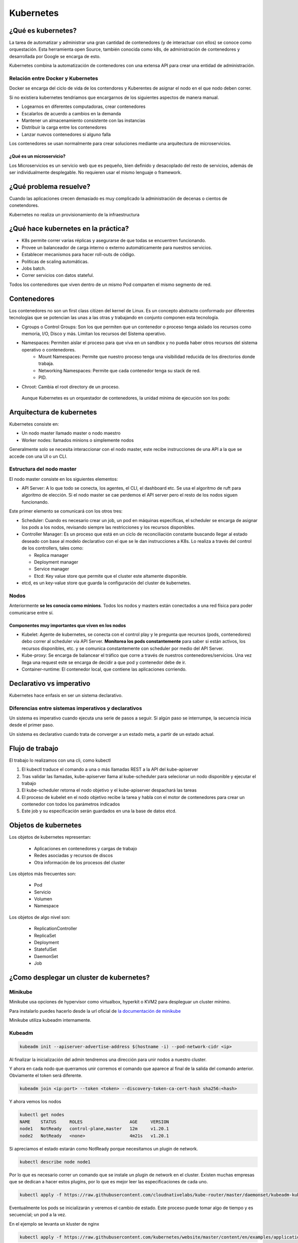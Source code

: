 ==========
Kubernetes
==========


¿Qué es kubernetes?
===================

La tarea de automatizar y administrar una gran cantidad de contenedores (y de interactuar con ellos) se conoce como orquestación. Esta herramienta open Source, también conocida como k8s, de administración de contenedores y desarrollada por Google se encarga de esto.

Kubernetes combina la automatización de contenedores con una extensa API para crear una entidad de administración.

Relación entre Docker y Kubernetes
----------------------------------

Docker se encarga del ciclo de vida de los contendores y Kuberentes de asignar el nodo en el que nodo deben correr.

Si no existiera kubernetes tendriamos que encargarnos de los siguientes aspectos de manera manual.

* Logearnos en diferentes computadoras, crear contenedores
* Escalarlos de acuerdo a cambios en la demanda
* Mantener un almacenamiento consistente con las instancias
* Distribuir la carga entre los contenedores
* Lanzar nuevos contenedores si alguno falla

Los contenedores se usan normalmente para crear soluciones mediante una arquitectura de microservicios.

¿Qué es un microservicio?
^^^^^^^^^^^^^^^^^^^^^^^^^

Los Microservicios es un servicio web que es pequeño, bien definido y desacoplado del resto de servicios, además de ser individualmente desplegable. No requieren usar el mismo lenguaje o framework.

¿Qué problema resuelve?
=======================

Cuando las aplicaciones crecen demasiado es muy complicado la administración de decenas o cientos de conetendores.

Kubernetes no realiza un provisionamiento de la infraestructura

¿Qué hace kubernetes en la práctica?
====================================

* K8s permite correr varias réplicas y asegurarse de que todas se encuentren funcionando.
* Provee un balanceador de carga interno o externo automáticamente para nuestros servicios.
* Establecer mecanismos para hacer roll-outs de código.
* Políticas de scaling automáticas.
* Jobs batch.
* Correr servicios con datos stateful.

Todos los contenedores que viven dentro de un mismo Pod comparten el mismo segmento de red.

Contenedores
============

Los contenedores no son un first class citizen del kernel de Linux. Es un concepto abstracto conformado por diferentes tecnologías que se potencian las unas a las otras y trabajando en conjunto componen esta tecnología.

* Cgroups o Control Groups: Son los que permiten que un contenedor o proceso tenga aislado los recursos como memoria, I/O, Disco y más. Limitan los recursos del Sistema operativo. 
* Namespaces: Permiten aislar el proceso para que viva en un sandbox y no pueda haber otros recursos del sistema operativo o contenedores.
    - Mount Namespaces: Permite que nuestro proceso tenga una visibilidad reducida de los directorios donde trabaja.
    - Networking Namespaces: Permite que cada contenedor tenga su stack de red.
    - PID.
* Chroot: Cambia el root directory de un proceso.

 Aunque Kubernetes es un orquestador de contenedores, la unidad mínima de ejecución son los pods:

Arquitectura de kubernetes
==========================

Kubernetes consiste en:

* Un nodo master llamado master o nodo maestro
* Worker nodes: llamados minions o simplemente nodos

Generalmente solo se necesita interaccionar con el nodo master, este recibe instrucciones de una API a la que se accede con una UI o un CLI.

.. image:: img/Kubernetes/arquitectura-kubernetes.jpg


Estructura del nodo master
--------------------------

El nodo master consiste en los siguientes elementos:

* API Server: A lo que todo se conecta, los agentes, el CLI, el dashboard etc. Se usa el algoritmo de ruft para algoritmo de elección. Si el nodo master se cae perdemos el API server pero el resto de los nodos siguen funcionando.

Este primer elemento se comunicará con los otros tres:

* Scheduler: Cuando es necesario crear un job, un pod en máquinas específicas, el scheduler se encarga de asignar los pods a los nodos, revisando siempre las restricciones y los recursos disponibles.
* Controller Manager: Es un proceso que está en un ciclo de reconciliación constante buscando llegar al estado deseado con base al modelo declarativo con el que se le dan instrucciones a K8s. Lo realiza a través del control de los controllers, tales como:

  * Replica manager
  * Deployment manager
  * Service manager
  * Etcd: Key value store que permite que el cluster este altamente disponible.

* etcd, es un key-value store que guarda la configuración del cluster de kubernetes.

Nodos
-----

Anteriormente **se les conocia como minions**. Todos los nodos y masters están conectados a una red física para poder comunicarse entre sí. 

Componentes muy importantes que viven en los nodos
^^^^^^^^^^^^^^^^^^^^^^^^^^^^^^^^^^^^^^^^^^^^^^^^^^

* Kubelet: Agente de kubernetes, se conecta con el control play y le pregunta que recursos (pods, contenedores) debo correr al scheduler via API Server. **Monitorea los pods constantemente** para saber si están activos, los recursos disponibles, etc. y se comunica constantemente con scheduler por medio del API Server.
* Kube-proxy: Se encarga de balancear el tráfico que corre a través de nuestros contenedores/servicios. Una vez llega una request este se encarga de decidir a que pod y contenedor debe de ir.
* Container-runtime: El contenedor local, que contiene las aplicaciones corriendo.

Declarativo vs imperativo
=========================

Kubernetes hace enfasis en ser un sistema declarativo.

Diferencias entre sistemas imperativos y declarativos
-----------------------------------------------------

Un sistema es imperativo cuando ejecuta una serie de pasos a seguir. Si algún paso se interrumpe, la secuencia inicia desde el primer paso.
    
Un sistema es declarativo cuando trata de converger a un estado meta, a partir de un estado actual.

Flujo de trabajo
================

El trabajo lo realizamos con una cli, como kubectl

1. El kubectl traduce el comando a una o más llamadas REST a la API del kube-apiserver
2. Tras validar las llamadas, kube-apiserver llama al kube-scheduler para selecionar un nodo disponible y ejecutar el trabajo
3. El kube-scheduler retorna el nodo objetivo y el kube-apiserver despachará las tareas
4. El proceso de kubelet en el nodo objetivo recibe la tarea y habla con el motor de contenedores para crear un contenedor con todos los parámetros indicados
5. Este job y su especificación serán guardados en una la base de datos etcd. 

Objetos de kubernetes
=====================

Los objetos de kubernetes representan:

   * Aplicaciones en contenedores y cargas de trabajo
   * Redes asociadas y recursos de discos
   * Otra información de los procesos del cluster 

Los objetos más frecuentes son:

    * Pod
    * Servicio
    * Volumen
    * Namespace

Los objetos de algo nivel son:

    * ReplicationController
    * ReplicaSet
    * Deployment
    * StatefulSet
    * DaemonSet
    * Job

¿Como desplegar un cluster de kubernetes?
=========================================

Minikube
--------

Minikube usa opciones de hypervisor como virtualbox, hyperkit o KVM2 para despleguar un cluster mínimo. 

Para instalarlo puedes hacerlo desde la url oficial de `la documentación de minikube <https://minikube.sigs.k8s.io/docs/start/>`_ 

Minikube utiliza kubeadm internamente.

Kubeadm
-------

.. code-block:: bash

    kubeadm init --apiserver-advertise-address $(hostname -i) --pod-network-cidr <ip>

Al finalizar la inicialización del admin tendremos una dirección para unir nodos a nuestro cluster.

Y ahora en cada nodo que querramos unir corremos el comando que aparece al final de la salida del comando anterior. Obviamente el token será diferente.

.. code-block:: bash

    kubeadm join <ip:port> --token <token> --discovery-token-ca-cert-hash sha256:<hash>

Y ahora vemos los nodos

.. code-block:: bash

    kubectl get nodes
    NAME    STATUS     ROLES                  AGE     VERSION
    node1   NotReady   control-plane,master   12m     v1.20.1
    node2   NotReady   <none>                 4m21s   v1.20.1

Si apreciamos el estado estarán como NotReady porque necesitamos un plugin de network.

.. code-block:: bash

    kubectl describe node node1

Por lo que es necesario correr un comando que se instale un plugin de network en el cluster. Existen muchas empresas que se dedican a hacer estos plugins, por lo que es mejor leer las especificaciones de cada uno.

.. code-block:: bash


    kubectl apply -f https://raw.githubusercontent.com/cloudnativelabs/kube-router/master/daemonset/kubeadm-kuberouter.yml

Eventualmente los pods se inicializarán y veremos el cambio de estado. Este proceso puede tomar algo de tiempo y es secuencial; un pod a la vez.

En el ejemplo se levanta un kluster de nginx

.. code-block:: bash

    kubectl apply -f https://raw.githubusercontent.com/kubernetes/website/master/content/en/examples/application/nginx-app.yml

Y ejecutando get service podremos ver el puerto en el que estará disponible el servidor

.. code-block:: bash

    kubctl get service
    NAME           TYPE           CLUSTER-IP       EXTERNAL-IP   PORT(S)        AGE
    kubernetes     ClusterIP      10.96.0.1        <none>        443/TCP        33m
    my-nginx-svc   LoadBalancer   10.105.142.114   <pending>     80:30070/TCP   43s

En este caso el puerto 30070.

.. code-block:: bash

    kubectl get nodes -o wide
    NAME    STATUS   ROLES                  AGE     VERSION   INTERNAL-IP    EXTERNAL-IP   OS-IMAGE                KERNEL-VERSION      CONTAINER-RUNTIME
    node1   Ready    control-plane,master   15m     v1.20.1   192.168.0.13   <none>        CentOS Linux 7 (Core)   4.4.0-101-generic   docker://20.10.1
    node2   Ready    <none>                 7m45s   v1.20.1   192.168.0.12   <none>        CentOS Linux 7 (Core)   4.4.0-101-generic   docker://20.10.1


EKS
---

EKS es el servicio de kubernetes de AWS. Con un cloud cluster nos brincamos la parte de la configuración desde cero y la actualización de los clusters de manera manual.

Es necesario crear roles para utilizar un cluster en AWS. Por lo que es buena idea revisar la documentación vigente que ofrece Amazon.


Localmente con kind
-------------------

Kind nos permite desplegar un cluster de manera local. Para ver las instrucciones accede a esta `guia para usar kind <https://jamesdefabia.github.io/docs/getting-started-guides/docker/>`_ 

Una vez instalado kind es muy sencillo crear un cluster

Kubectl
=======

Es la herramienta para interaccionar con el cluster de kubernetes.

Kubectl guarda la configuración en una carpeta llamada *.kube* en el directorio *home* del sistema, con un archivo config dentro.

Si queremos usar otro archivo usamos

.. code-block:: bash

    kubectl --config <config_file>

El comando get all nos muestra la información de pods, deployments, servicios y replica set.

.. code-block:: bash

    kube get all

Para obtener los nodos usamos el comando get nodes

.. code-block:: bash

    kubectl get nodes

Si queremos ver más detalles como versión de kernel, direcciones IP y datos extras usamos.

.. code-block:: bash

    kubectl get nodes -o wide

Si queremos ver todos los pods de todos los namespaces usamos la opción --all-namespaces.

.. code-block:: bash

    kubctl get pods --all-namespaces

Podemos ver los nodes de un namespace en particular con

.. code-block:: bash

    kubectl get nodes -n <namespace>

Para mirar los certificados secretos.

.. code-block:: bash

    kubectl get secrets -n <namespace>

Podemos recuperar el formato en formato yml, que nos dará el label, la memoria, los cpu disponibles, si la red está disponible, las imágenes de docker que tiene y muchísimos datos extra.

.. code-block:: bash

    kubectl get nodes -o yml

Podemos obtener información detallada de un nodo en específico

.. code-block:: bash

    kubectl describe nodes <nombre_nodo>

Y para ver la explicación de los kinds o tipos de kubectl usamos el comando *explain*. 

.. code-block:: bash

    kubectl explain node

Para ver la definición técnica de un tipo anidado (nodo.spec).

.. code-block:: bash

    kubectl explain node.spec

Mientras que para ver la definición técnica de de manera recursiva.

.. code-block:: bash

    kubectl explain node --recursive


Recursos de kubernetes
======================

Kubernetes cuenta con varios servicios que le permiten manejar aplicaciones: 

* Pod
* ReplicaSet
* Deployment
* Services
* Ingress

Pod
===

Un pod es el más pequeño y más básico objeto que puede ser desplegado en kubernetes. Representa una instancia de un proceso que corre en el cluster. Un pod puede contener uno o más contenedores y **se aloja en un nodo**. Cuando un pod ejecuta múltiples contenedores, los contenedores se manejan como una entidad única y **comparten el mismo namespace de red (dirección IP) y el almacenamiento.**. Generalmente no se gestionaran los pods de manera individual.

Cuando se escala un pod en kubernetes se crean nuevas copias del pod, estas copias son irrecuperables una vez se han eliminado. Si queremos desarrollar aplicaciones con data persistente necesitamos volúmenes.

La estructura de un pod se establece con un fichero yml.

.. code-block:: yml

    apiVersion: v1
    kind: Pod
    metadata:
        name: nginx
        namespace: default
        labels:
            app: nginx
    spec:
        containers:
            - image:  nginx
            name:  nginx

Estableciendo la versión de la API, el tipo de recurso, la metada para identificación del pod y las características del recurso.

Creación de un pod
------------------

Un pod se puede crear directo con el archivo yml que indica el kind pod y el comando create.

.. code-block:: bash

    kubectl create -f <archivo>.yml

Podremos corroborar su creación y ver el nodo en el que se creo con

.. code-block:: bash

    kubectl get pods -o wide

Gestión de un pod
-----------------

Para describir un pod usamos el comando describe

.. code-block:: bash

    kubectl describe pod <name>

Delete permite eliminar un pod

.. code-block:: bash

    kubectl delete pod <name>

Para editarlo. Tras ejecutar el comando un editor de texto nos permitirá modificar los valores, incluso aquellos que fueron definidos por defecto.

.. code-block:: bash

    kubectl edit pod <name>

Y si queremos acceder a su interior

.. code-block:: bash

    kubectl exec -it nginx -- /bin/bash

Replica set
===========

Un ReplicaSet es un recurso de Kubernetes que garantiza que siempre se ejecute un número de réplicas de un pod determinado. Sustitye al recurso más antiguo ReplicaController. Además asegira lo siguiente:

* Tolerancia a errores
* Escalabilidad dinámica
* Que no haya caída del servicio

Definición de un yml de ReplicaSet
-----------------------------------

.. code-block:: yml

    apiVersion: extensions/v1beta1
    kind: ReplicaSet
    metadata:
    name: nginx
    namespace: default
    spec:
    replicas: 2
    selector:
        matchLabels:
        app: nginx
    template:
        metadata:
        labels:
            app: nginx
        spec:
        containers:
            - image:  nginx
            name:  nginx

El número de pods se establece en la opción replicas.

El selector indica el pod a replicar y controlar. 

.. code-block:: bash

    kubectl create <archivo_replica>.yml

Esto creará los pods, podemos acceder a la cantidad de ReplicaSets y su nombre

.. code-block:: bash

    kubectl get rs

Y obtenemos los pods que la componen con

.. code-block:: bash

    kubectl get pods

Para editar ReplicaSets usamos edit

.. code-block:: bash

    kubectl edit rs <name>

Y, manteniendo la sintaxis podremos borrar ReplicaSets con

.. code-block:: bash

    kubectl delete rs <name>

Deployment
==========

Recurso del cluster Kubernetes que nos permite manejar los ReplicaSets, su objetivo es declarar las réplicas de un pod que se ejecutarán a la vez. Los deployments delegan toda la creación y scaling de los pods a los Replicaset. Es el elemento de más alto nivel que gestiona Kubernetes.
Nos proporciona las siguientes características:

* Control de réplicas
* Escabilidad de pods
* Actualizaciones continuas
* Despliegues automáticos
* Rollback a versiones anterior

Canary deployment
-----------------

Es un término que se utiliza cuando se quiere transicionar un deployment a nueva versión código, de manera controlada.

Consiste en hacer el deploy de esta nueva versión y enviar un porcentaje del tráfico general (early adopters) con el propósito de ir midiendo el comportamiento de esta nueva versión, adicionalmente Kubernetes permite ir analizando los health checks necesarios para decidir continuar o efectuar un rollback a una versión anterior

Para definir un deployment en un archivo 

.. code-block:: yml

    apiVersion: extensions/v1beta1
    kind: Deployment
    metadata:
    name: nginx
    namespace: default
    labels:
        app: nginx
    spec:
    revisionHistoryLimit: 2
    strategy:
        type: RollingUpdate
    replicas: 2
    template:
        metadata:
        labels:
            app: nginx
        spec:
        containers:
        - image: nginx
            name: nginx
            ports:
            - name: http
            containerPort: 80

El deployment es la entidad con la que se interactuará más frecuentemente. El despliegue de un Deployment conlleva la creación de un ReplicaSet y los Pods correspondientes. Por lo que es necesario definir también el replicaSet asociado. 

* revisionHistoryLimit establece la cantidad de replica set para hacer un rollback.
* Strategy indica el modo en que se actualizará el deploymet.

Creación de deployments
-----------------------

Para crearlo a partir de un fichero usamos 

.. code-block:: bash

    kubectl create -f <archivo>.yml 

Anteriormente, para crear un deployment se usaba el comando run, ahora se usa el comando create deployment.

.. code-block:: bash

    kubectl create deployment NAME --image=<image>

Replicas en deployment
----------------------

Para hacer replicas de nuestro deployment corremos el comando scale y le indicamos el número de replicas que necesitamos.

.. code-block:: bash

    kubectl scale deployments/<name> --replicas <numero>

Esto nos dará esa cantidad de pods que podremos ver con el comando *kubectl get pods*.

Kubectl va a intentar mantener los pods en el estado que le indicamos. Por lo que estarán monitoreados constantemente para mantener el estado declarado.

Si queremos ver el manifest file que establece las directivas del pod usamos 

.. code-block:: bash

    kubectl run --dry-run -o yml <nombre> --image <image> <comando>

Y para ver los logs de los pods usamos el comando *describe pods*

Actualizar deployment
---------------------

Para actualizar un deployment podemos editar la imagen con el comando edit

.. code-block:: bash

    kubectl edit deployment <name>

O cambiando la imagen directamente 

.. code-block:: bash

    kubectl set image deployment <name> <nginx>=<nginx>:version --all

El flag *--all* obliga a la actualización de los pods.

Logs deployment
---------------

Para ver los logs de un deployment usamos el comando logs. Este comando pueden añadirsele opciones como --tail, que tiene la misma función que en linux, mostrar el último número de n lineas.

.. code-block:: bash

    kubectl logs <deploy/container>
    kubectl logs <deploy/container> --tail 20

Para ver los logs de muchos pods ejecutándose.

.. code-block:: bash

    kubectl logs -l run=<palabra>

Borrar deployment
-----------------

Siguiendo la misma sintaxis

.. code-block:: bash

    kubectl delete deployment <name>

Servicios
=========

Los servicios son una abstracción para el acceso a un conjunto de pods que impementan un microservicio (backend, frontend, etc.). Ofrecen una dirección virtual y un nombre que identifica al conjunto de pods que representan.

La conexión a un servicio se puede realizar desde otros pods o desde el exterior. 

Se implementan con iptables y son monitoreados por el componente kube-proxy.

Cuando se crea un nuevo servicio, se le asigna una nueva ip interna virtual (IP-CLUSTER) que permite la conexión desde otros pods.

Tipos de servicios
------------------

* ClusterIP: Reserva una IP virtual para el servicio que elijamos. Solo permite el acceso interno entre distintos servicios. Es el tipo por defecto. Podemos acceder desde el exterior con la instrucción *kubectl proxy*
* NodePort: Un puerto para el servicio en cada uno los nodos, generalmente en el rango de 30000 a 40000. Que nos permitirá acceder interna o externamente a partir de la ip del servidor master del cluster. 
* LoadBalancer: Balanceador externo provisionado para cloud providers (GKE, AKS o AWS).
* ExternalName: Entrada de DNS que es gestionada por CoreDNS.


Creación de un servicio a partir de un yml
------------------------------------------

Para crear un servicio, podemos establecer la definición del recurso en un archivo yml:

.. code-block:: yml

    apiVersion: v1
    kind: Service
    metadata:
    name: nginx
    namespace: default
    spec:
    type: ClusterIP
    ports:
    - name: http
        port: 80
        targetPort: http
    selector:
        app: nginx

selector especifica los pods a los que se les otorgará acceso.

Una manera alternative sería:

.. code-block:: bash

    kubectl expose deployment/nginx --port=80 --type=ClusterIP

Acceso a un ClusterIP
---------------------

Para acceder desde el exterior podemos usar kubectl proxy.

.. code-block:: bash

    kubectl proxy [--port=<numero>]

Y nos dejará el acceso libre en la dirección:

.. code-block:: bash

    http://localhost:8001/api/v1/namespaces/<NAMESPACE>/services/<SERVICE NAME>:<PORT NAME>/proxy/
    # PORT_NAME = HTTP

Acceso con kubectl-post-forward
-------------------------------

Esto nos permite realizar lo mismo que kubectl-proxy, pero accediendo a cualquier puerto del servicio expuesto en nuestro cluster

.. code-block:: bash

    kubectl post-foward svc/<svc> <puerto_local>:<puerto_remoto> &

Acceso a NodePort
-----------------

Si modificamos el type del archivo anterior

.. code-block:: bash

    type: NodePort

Tendriamos acceso al servicio a partir de la dirección IP del cluster y el puerto asignado.

.. code-block:: bash

    kubectl get svc
    NAME         TYPE        CLUSTER-IP       EXTERNAL-IP   PORT(S)        AGE
    nginx        NodePort    <IP>             <none>        80:34325/TCP   3h

Ejemplo de deployment
---------------------

Para este ejemplo creamos primero un deployment de una imagen

.. code-block:: bash

    kubectl create deployment httpenv --image jpetazzo/httpenv

A continuación escalamos una aplicación para crear múltiples pods con scale, esto nos dejará con 10 pods.

.. code-block:: bash

    kubectl scale deployment httpenv --replicas=10

Ahora exponemos nuestro deployment y sus pods como un servicio

.. code-block:: bash

    kubectl expose deployment <httpenv> --port=8888

Estará disponible como servicio y podremos verlo con el comando get svc (servicios)

.. code-block:: bash

    kubectl get svc
    NAME         TYPE        CLUSTER-IP     EXTERNAL-IP   PORT(S)    AGE
    httpenv      ClusterIP   10.96.204.73   <none>        8888/TCP   100s
    kubernetes   ClusterIP   10.96.0.1      <none>        443/TCP    44m

Ahora si hacemos un curl, múltiples veces a esta dirección, podremos recuperar las variables de entorno y apreciaremos un HOSTNAME diferente cada vez, lo que indica que el balanceador de carga está funcionando. 

.. code-block:: bash

    curl http://10.96.204.73:8888 | jq ""
    {
        "HOME": "/root",
        "HOSTNAME": "httpenv-57b8868f99-dqx52",
    }

Podemos obtener las reglas de enrutado para el OUTPUT

.. code-block:: bash

    sudo iptables -t nat -L OUTPUT
    sudo iptables -t nat -nL KUBE-SERVICES

El administrador de todas las reglas es *kube-proxy*. Podemos buscar la IP de nuestro servicio

Y eso nos dará la lista de servicios. Si, ahora obtenemos las reglas de ese servicio 

.. code-block:: bash

    sudo iptables -t nat -nL KUBE-SVC-<ID>

Por defecto maneja una probabilidad azaroza (random probability), de 0 a 1, con una diferente ponderación para cada pod.

Del output anterior buscamos el que querramos conocer y lo usamos para ver a donde se dirige el tráfico, es decir a la **ip interna privada** de nuestro nodo.

.. code-block:: bash

    sudo iptables -t nat -nL KUBE-SEP-<ID>

endpoints en kubernetes
=======================

Se refiere a las direcciones ip a las que tendriamos que consultar si quisieramos acceder a ese servicio.

Los endpoints lo podemos ver con

.. code-block:: bash

    kubectl describe endpoints httpenv

    Name:         httpenv
    Namespace:    default
    Labels:       app=httpenv
    Annotations:  endpoints.kubernetes.io/last-change-trigger-time: 2022-01-26T21:10:56Z
    Subsets:
    Addresses:          10.5.1.12,10.5.1.13,10.5.1.14,10.5.1.15,10.5.1.16,10.5.1.17,10.5.1.18,10.5.1.19,10.5.1.20,10.5.1.21
    NotReadyAddresses:  <none>
    Ports:
        Name     Port  Protocol
        ----     ----  --------
        <unset>  8888  TCP

    Events:  <none>

Es el único recurso que se nombra en plural, puesto que pertenecen a uno o más pods.

Despliegue de una app en k8s
============================

Recuerda que para que nuestra app funcione correctamente necesitamos exponer los puertos correctos de nuestros deployments.

.. code-block:: bash

    kubectl expose deployment <name> --port <port>

Para exponer un puerto público en nuestra ip, usamos el comando expose con el tipo --type=NodePort

.. code-block:: bash

    kubectl expose deploy/<name> --type=NodePort --port=80

Para conocer el puerto público examinamos los servicios.

.. code-block:: bash

    kubectl get svc
    webui  NodePort 10.96.240.45  <none>  80:30986/TCP  12m


Si estamos trabajando de manera local, es necesario saber que el puerto no mapea desde el localhost o 127.0.0.1, kind hace un bind con una direccion local. Para acceder a la dirección local, podemos hacerlo con docker, examinando las configuraciones de red del contenedor.

.. code-block:: bash

    docker inspect -f "{{ .NetworkSettings.Networks.kind.IPAddress }}" $(docker ps --filter="name=kind-control-plane" -q)

Ahora, ya con el puerto y la dirección podemos acceder a nuestra aplicación.

Durante el manejo de kubernetes los servicios tienen direcciones locales que son innaccesibles para nuestra máquina, necesitamos acceder a aellas desde el cluster. Una manera es 

.. code-block:: bash

    docker exec <nombre-cluster> comando <ip-interna>
    docker exec kind-control-plane curl 10.244.0.30

Kubernetes dashboard
====================

El dashboard es una interfaz web que permite manejar el cluster y obtener información de este de una manera visual. El dashboard no está activo por defecto. Para deployarlo corre el siguiente comando.

.. code-block:: bash

    kubectl apply -f https://raw.githubusercontent.com/kubernetes/dashboard/v2.4.0/aio/deploy/recommended.yml


Este componente necesita acceder a los componentes del sistema, por lo que se crea en otro namespace.

Al final de estos apuntes hay recursos para implementar el dashboard y asegurarlo.

Daemon sets y balanceo de cargas
================================

Los daemon sets es una forma de asegurarse de que exista una copia de un pod en cada nodo. **Es imposible crear daemon sets desde kubectl**, su CLI, la única manera es a través de los manifest files.

.. code-block:: bash

    kubectl get deploy/<deployment> -o yml > <deployment>.yml

Al archivo exportado le cambiaremos el kind a DaemonSet

.. code-block:: yml

    kind: DaemonSet

Esto nos permitirá obtener el archivo yml. Sin embargo si intentamos aplicarlo directamente, hay algunos atributos que estarán de más, por lo que necesitaremos anular la validación con el flag --validate y establecerlo en falso.

.. code-block:: bash

    kubectl apply -f <deployment>.yml --validate=False

Para ver los pods de nuestro daemonset podemos filtrar los pods con el flag --selector

.. code-block:: bash

    kubectl get pods --selector=app=<service>
    NAME                   READY   STATUS    RESTARTS   AGE
    rng-5d8b6c4cff-cw955   1/1     Running   1          21h
    rng-bn5jj              1/1     Running   0          5m23s

Podremos comprobar los endpoints con

.. code-block:: bash

    kubectl describe service <service>
    Endpoints:         10.244.0.2:80,10.244.0.20:80

Cada service tiene los endpoints de los pods que se están ejecutando, de manera que otros
servicios puedan acceder.

Despliegues de nuevas versiones controlados
===========================================

Al momento de realizar una actualización a una nueva versión, kubernetes se encarga de crear los pods nuevos, manteniendo un mínimo para que nuestra app siga funcionando.

Podemos obtener metadata de de nuestros deployments

.. code-block:: bash

    kubectl get deploy -o json | jq ".items[] | {name:.metadata.name} + .spec.strategy.rollingUpdate"
    {
    "name": "hasher",
    "maxSurge": "25%",
    "maxUnavailable": "25%"
    }

maxSurge
--------

Es un campo opcional que indica el número máximo de Pods que pueden existir al momento de que ocurra una aplicación. En el momento en el que se están eliminando pods y creando nuevos puede haber un número mayor al número establecido. Su número por default es 25%.

maxUnavailable
--------------

Es un campo opcional que indica el número máximo de Pods que pueden no estar disponibles durante el proceso de actualización. Su número por default es 25%.

Para actualizar simplemente colocamos la imagen que querramos usar en nuestro deploy.

.. code-block:: bash

    kubectl set image deploy <deployment> <deployment> =<image>

.. tip:: Antes de cualquier cambio, verifica que todos los Pods estén en su estado deseado, running, de lo contrario, es mejor hacer un RollOut y corregir el problema.

Para ver los deploys

.. code-block:: bash

    kubectl get replicasets -w

Si queremos editar un deploy en tiempo de ejecución

.. code-block:: bash

    kubectl edit deploy <name>

Y si algo salió mal podemos hacer un rollout con

.. code-block:: bash

    kubectl rollout undo deploy <name>

Podemos verificar el status de un deployment con 

.. code-block:: bash

    kubectl rollout status deployment <name>

Healtchecks
===========

Healthchecks es un organismo que tiene kubernetes para evaluar el correcto funcionamiento de nuestra aplicación. 

Hay tres tipos de healtchecks:

* readiness
* liveness
* startup

liveness
--------

Kubelet usa pruebas tipo liveness para saber cuando reiniciar un contenedor. 

readiness
---------

Kubelet usa pruebas tipo readiness para saber si un container está listo para aceptar tráfico. Un pod se considera listo cuando todos sus contenedores se encuentran listos. Si no es el caso, se considera un fallo y, tras superarse el failureThreshold, se marca como "not ready" y se remueve del servicio de balanceo de carga.

Pruebas comunes
^^^^^^^^^^^^^^^

Command: Si el comando retorna 0, se considera exitoso, de otra manera se elimina el contenedor y se reinicia.

Http request: Kubelet manda una petición HTTP, al servidor, si retorna una respuesta se considera exitoso, de otra forma se elimina el contenedor y se reinicia.

TCP: Kubelet intentará abrir un puerto y conectarse si no lo consigue se elimina el contenedor y se reinicia.

startup
-------

Kubelet usa pruebas de tipo startup para saber cuando una aplicación ha iniciado. Puede ser usado para adaptar test de lveness en containers que empiezan lento, evitando eliminarlos antes de que estén listos.

Agregar un healtcheck
---------------------

Para agregar un deployment necesitamos editarlo.

.. code-block:: bash

    kubectl edit deploy/<deployment>

Los healtchecks se pueden agregar a nivel de especificación de container.

.. code-block:: bash

    spec:
        containers:
            livenessProbe:
                exec:
                    command: ["redis-cli", "ping"]


Dentro de la sección liveness de la descripción de un pod podremos ver nuestras pruebas. Así como parámetros opcionales de nuestras pruebas.

    kubectl describe pod <name>
    Liveness:       exec [redis-cli ping] delay=0s timeout=1s period=10s #success=1 #failure=3

Para ingresar a un contenedor 

.. code-block:: bash

    kubectl exec <name> -ti bash

Helm
====

Es una herramienta que funge como gestor de paquetes de Kubernetes a través de sus manifest YML. Permite empaquetar una aplicación en un bundle. A estos paquetes se les conoce con el nombre de chart.

Las versiones previas de Helm requerían correr el comando init. A partir de la versión 3 ya no es necesario. También aparecía el Server Side Component de Helm llamado tillir, esto ya no sucede.


Instalación de Helm
-------------------

Lo mejor para instalar helm es ir a las `instrucciones en la página oficial <https://helm.sh/docs/intro/quickstart/>`_


Prometheus
----------

Es una herramienta de monitoreo bastante popular que está empaquetada en el chart.

Primero necesitamos añadir la repo.

.. code-block:: bash

    helm repo add prometheus-community https://prometheus-community.github.io/helm-charts


Si queremos buscar los charts relacionados

.. code-block:: bash

    helm search repo prometheus

Si inspeccionamos el 

.. code-block:: bash

    helm inspect all prometheus-community/prometheus | less

Para instalar el chart 

.. code-block:: bash

    helm install my-prometheus prometheus-community/prometheus --set server.service.type=NodePort --set server.persistentVolume.enabled=false --version 15.0.1

    helm install <target_name> <chart_name> 

Creación de un helm chart
-------------------------

Para crear un chart con helm corremos

.. code-block:: bash

    helm create <chart>

Esto creará una serie de carpetas y archivos. Con una carpeta llamada templates. Para personalizar el contenido de esta carpeta eliminamos o movemos su contenido.

A continuación podemos exportar cada uno de nuestros servicios, en forma de archivos yml, en el interior de la carpeta templates.

.. code-block:: bash

    kubectl get -o yml deployment <service>

Gestionando configuraciones con Config Maps
===========================================

La mayoría de las aplicaciones requieren configuraciones.

Existen formas de configuraciones diferentes:

* Argumentos de linea de comandos
* Variables de entorno
* Archivos de configuración

Config Maps
-----------

Podemos crear un config map con el comando create y la opción configmap.

.. code-block:: bash

    kubectl create configmap <name> --from-file=<archivo>

El comando anterior nos producirá un configmap con una configuración que podemos consultar con get configmap

.. code-block:: bash

    kubectl get configmap <name> -o yml

    data: 
        haproxy.cfg: |+
            global
                daemon

Ahora solo basta con aplicarlo creando un pod que utilice ese configmap

.. code-block:: bash

    apiVersion: v1
    kind: Pod
    metadata:
    name: haproxy
    spec:
    volumes:
    - name: config
        configMap:
        name: haproxy
    containers:
    - name: haproxy
        image: haproxy
        volumeMounts:
        - name: config
        mountPath: /usr/local/etc/haproxy/ 

Resalta el uso del columen con un configMap del mismo nombre, y el container con nombre e imagen del mismo nombre.

Ahora podemos crear el pod

.. code-block:: bash

    kubectl apply -f <archivo>

Para modificar el configmap que estamos usando corremos edit.

.. code-block:: bash

    kubectl edit configmap <name>

Volúmenes
=========

Un volumen nos permite compartir archivos entre diferentes pods o archivos en nuestro host que persisten incluso tras reinicios.

Ciclo de vida
-------------

* Está vinculado al ciclo de vida de los pods
* El volumen se crea cuando el pod se crea. 
* Un volumen se mantiene aún cuando se reinicie el contenedor
* El volumen se destruye cuando el pod se elimina.

Diferencia entre docker y k8s
-----------------------------

En docker comparten información en el mismo host, k8s permite compartir información **entre contenedores del mismo pod**.

Namespaces
==========

Un namespace es un medio que tiene kubernetes para correr aplicaciones en un entorno aislado. Permite tener recursos con el mismo nombre y tipo, pero en diferente namespace.

Los namespaces son bastante útiles para desplegar múltiples copias o versiones de una aplicación en un mismo cluster.

Sin embargo, un namespace no provee un entorno de recursos que se encuentra completamente aislado; diferentes pods en diferentes namespaces pueden comunicarse entre ellos.

.. code-block:: bash

    kubectl get namespace
    NAME                 STATUS   AGE
    default              Active   4d19h
    kube-node-lease      Active   4d19h
    kube-public          Active   4d19h
    kube-system          Active   4d19h
    local-path-storage   Active   4d19h
    
Donde cada uno significa

* default: Para objetos creados sin namespace específico
* kube-node-lease: 
* kube-public: configurar claves de configuración. Creado por kube admin.
* kube-system: donde viven los recursos administrativos del cluster

Creación de un namespace
------------------------

Para crear un namespace usamos el comando create namespace.

.. code-block:: bash

    kubectl create namespace <name>

Alternativamente pueden crearse con un archivo yml

.. code-block:: yml

    apiVersion: v1
    kind: Namespace
    metadata:
    name: proyecto

Para correr un comando para un namespace especificamos el namespace con el flag -n.

.. code-block:: bash

    kubectl -n <name> get svc

**Los atributos que definen unicidad de un recurso son los siguientes:**:

* Tipo de recurso
* Nombre de recursos
* Namespace

Cambio de namespace
-------------------

Para configurar un contexto y no tener que especificar el flag -n en cada servicio usamos set-context

.. code-block:: bash

    kubectl config set-context --current --namespace=<name>

Si ya colocamos el contexto, ahora cuando corramos comandos básicos se ejecutaran dentro del namespace que establecimos.

.. code-block:: bash

    kubectl get pods

Autorización y autenticación
============================

Cuando el API server recibe un request, intenta autorizarlo usando:

* Certificados TLS
* Bearer tokens
* Basic Auth
* Proxy de autenticación

Nota la ausencia de Oauth dentro de los mecanismos de autenticación.

Devolviendo un error 401 (unauthorized) en caso de que se rechace.

De manera predeterminada, un usuario anónimo es incapaz de realizar operaciones en el cluster.

.. code-block:: bash

    curl -k http://<direcion>
    {
        "status": "forbidden",
        "message": "forbidden",
    }

Para ver la configuración del kubectl del archivo kube config, que incluye los usuarios y sus certificados TLS (encodeado en base 64)

.. code-block:: bash

    kubectl config view --raw -o json
    {    
        "users": [
        {
            "name": "kind-kind",
            "user": {
                "client-certificate-data": "LS0tLS1CRUdJTiBDRVJUSUZJQ0FURS0tLS0tCk1JSURJVENDQWdtZ0F3SUJBZ0lJYnF5dENYZ..."
            }
        }
    }

Service account tokens
----------------------

Este es un método de autenticación en kubernetes. Un service account puede crearse, eliminarse y actualizarse, sirven para otorgar permisos a aplicaciones y servicios

.. code-block:: bash

    kubectl get serviceaccounts
    kubectl get sa

esto nos mostrará el total de service accounts 

.. code-block:: bash

    NAME                               SECRETS   AGE
    default                            1         4d20h

Por lo que ahora podemos obtener de uno en particular pasándoselo como un parámetro extra 

.. code-block:: bash

    kubectl get sa default -o yml
    apiVersion: v1
    kind: ServiceAccount
    metadata:
    creationTimestamp: "2022-01-26T22:43:42Z"
    name: default
    namespace: default
    resourceVersion: "403"
    uid: a44307a3-d1ac-458f-9205-e1faea23e934
    secrets:
    - name: default-token-7djb7
  
Para 

.. code-block:: bash

    kubectl get secret default-token-00000 -o json

    apiVersion: v1
    data:
    ca.crt: ABC==
    namespace: ABC==
    token: ABC
    kind: Secret
    metadata:
    annotations:
        kubernetes.io/service-account.name: default
        kubernetes.io/service-account.uid: a44307f3-d1ac-458f-9205-e1faea23e933
    creationTimestamp: "2022-01-26T22:43:42Z"
    name: default-token-7djb7
    namespace: default
    resourceVersion: "399"
    uid: 340e87b5-456b-4f8a-8e8c-56cf1b75d372
    type: kubernetes.io/service-account-token

Y ahora podemos decodearlo en base 64

.. code-block:: bash

    kubectl get secret default-token-00000 -o json | jq -r '.data.token' | base64 -d

Otra manera de obtener el token del usuario es ejecutando el siguiente comando. 

.. code-block:: bash

    kubectl -n kube-system describe secret $(kubectl -n kube-system get secret | grep admin-user | awk '{print $1}')

    Data
    ====
    ca.crt:     1066 bytes
    namespace:  11 bytes
    token: ABC

Ahora simplemente utilizamos el token en el Authorization header

.. code-block:: bash

    "Authorization: Bearer ABC.ED..."

RBAC (Role based access control)
================================

Un rol es un objeto con una lista de rules. **Un rolbinding asocia uno de estos roles a un usuario.**

Pueden existir usuarios, roles y rolebindings con el mismo nombre. Es recomendable tener un usuario por rol. Los clusters permiten definir permisos a nivel de cluster, no únicamente de namespace.

Un pod puede estar asociado a un service-account. Con el token en */var/run/secrets*

.. code-block:: bash

    kubectl create sa <rol>

Ahora necesitamos asociarlo 

.. code-block:: bash

    kubectl create rolebinding viewercanview --clusterrole=<rol> --serviceaccount=default:<rol>

Ahora podemos correr un pod para verificar

.. code-block:: bash

    kubectl run eyepod --rm -ti --restart=Never --serviceaccount=viewer --image alpine

Dentro del pod, posteriormente, instalar kubectl

.. code-block:: bash

    wget https://storage.googleapis.com/kubernetes-release/release/v0.0.0/bin/linux/amd64/kubectl

Darle permisos de ejecución al archivo y 

.. code-block:: bash

    chmod +x kubectl

E intentar crear un deployment para ver como falla, puesto que nuestro usuario no tiene los permisos adecuados.

.. code-block:: bash

    ./kubectl create deployment testrab --image nginx
    error: failed to create deployment: deployments.apps is forbidden: User "system:serviceaccount:default:viewer" cannot create resource "deployments" in API group "apps" in the namespace "default"

Consultar permisos
------------------

Para conocer los permisos podemos usar el comando auth, seguido de can-i con la instrucción a consultar

.. code-block:: bash

    kubectl auth can-i list nodes
    kubectl auth can-i create pods
    kubectl auth can-i get pods
    kubectl auth can-i list nodes --as kube-admin

Esto nos devolverá una respuesta en forma de yes or no

Fuera del pod, si queremos conocer los permisos del kube-admin

.. code-block:: bash

    kubectl get clusterrolebindings -o yml | grep -e kubernetes-admin -e system:masters

    name: system: masters

Y para describir un rolebinding 

.. code-block:: bash

    kubectl describe clusterrolebinding cluster-admin

Recomendaciones
===============

Establece una cultura de containers en la organización 
servicios

* Escribir Dockerfiles para aplicaciones
* Escribir compose files para describir servicios
* Configurar builds automáticos de imágenes
* Automatizar el CI/CD (staging) pipeline
* Developer Experience: Acompañar a las procesas usando k8s

Elige un cluster de producción 
 
Hay alternativas como Cloud, Managed o Self-managed, también puedes usar un cluster grande o múltiples pequeños.

Recordar el uso de namespaces. Puedes desplegar varias versiones de tu aplicación en diferentes namespaces.

Servicios con estados (stateful)

* **Intenta evitarlos al principio**. No se encuentran completamente listos para producción al momento de la última actualización de estas notas.
* Técnicas para exponerlos a los pods (ExternalName, ClusterIP, Ambassador)
* Storage provider, Persistent volumens, Stateful set

Gestión del tráfico Http

* Ingress controllers (virtual host routing)

Configuración de la aplicación

* Secretos y config maps

Stacks deployments

* GitOps (infraestructure as code)
* Heml, Spinnaker o Brigade

GitOps
======

GitOps es una práctica que gestiona toda la configuración de nuestra infraestructura y las aplicaciones en producción a través de Git, es decir que Git se considerará la fuente de verdad. Por lo que que todo proceso de infraestructura conlleva code reviews, comentarios en los archivos de configuración y enlaces a issues y PR. **Gitops es diferente de CI.**

* Infraestructura como código
* Mecanismo de convergencia
* Uso de CI como fuente de verdad
* Pull vs Push
* Developers y operaciones(git)
* Actualizaciones atómicas

GitOps se volvió popular en el mundo de DevOps por el impacto que genera.

* Despliegue de features nuevos rápidos
* Menos tiempo en arreglar bugs
* Confidencialidad y control
* Muchos más deploys por día
* 80% menos tiempo en corregir errores en producción

En Gitops el se cambia el flujo de trabajo que incorpora un operador. El operador tomará la configuración del repositorio mediante un pull y la aplicará.

.. image:: path

.. image:: img/Kubernetes/gitops.jpg

Flux
----

El `sync operator flux <https://fluxcd.io/docs/>`_  permite crear un flujo de trabajo. Obtenemos el código con *git clone* Y modificaremos el archivo *flux/deploy/flux-deployment.yml* para decirle que repositorio y rama de monitorear.

.. code-block:: bash

    args:
    # ...
    --git-url=git@github.com:usuario/proyecto
    --git-branch=prod
    --git-poll-interval=20s

Y luego aplicar los cambios con kubectl.

.. code-block:: bash

    kubectl apply -f deploy/

El recurso aparecerá en los pods

.. code-block:: bash

    kubectl get pods

Ahora hay que tomar la clave SSH que aparece tras correr

.. code-block:: bash

    kubectl get logs
    identity.pub="<clave>"

A continuación llevamos esa clave a las credenciales del repositorio de github en la sección deploy keys. Una vez fijada flux escuchará los cambios en el repositorio y hará deploy la aplicación en la plataforma.

Ahora con cada push que hagamos se detectará el cambio y se volverá a implementar las especificaciones del repositorio de github.

Recursos útiles
===============

* `Blog de José Domingo sobre pods, deployments, replicaSet y otros recursos <https://www.josedomingo.org/pledin/blog/>`_ 
* `Seguridad del dashboard de k8skubectl apply -f kubernetes-dashboard.yml <http://link>`_
* `Implementar kubernetes-dashboard <https://kubernetes.io/docs/tasks/access-application-cluster/web-ui-dashboard/>`_ 
* `Configurar tests healtcheckhttps://kubernetes.io/docs/tasks/configure-pod-container/configure-liveness-readiness-startup-probes/ <http://link>`_ 
* `Repositorio de Flux https://github.com/weaveworks/flux`
* `Juniper <https://www.juniper.net/documentation/en_US/day-one-books/topics/topic-map/kubernetes-basics.html>`_

